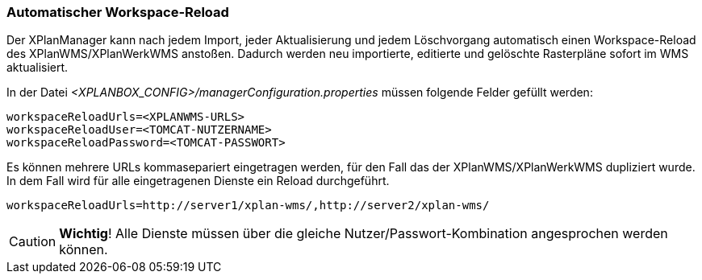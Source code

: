 [[automatischer-workspace-reload]]
=== Automatischer Workspace-Reload

Der XPlanManager kann nach jedem Import, jeder Aktualisierung und jedem
Löschvorgang automatisch einen Workspace-Reload des XPlanWMS/XPlanWerkWMS
anstoßen. Dadurch werden neu importierte, editierte und gelöschte
Rasterpläne sofort im WMS aktualisiert.

In der Datei _<XPLANBOX_CONFIG>/managerConfiguration.properties_ müssen folgende Felder gefüllt
werden:

----
workspaceReloadUrls=<XPLANWMS-URLS>
workspaceReloadUser=<TOMCAT-NUTZERNAME>
workspaceReloadPassword=<TOMCAT-PASSWORT>
----

Es können mehrere URLs kommasepariert eingetragen werden, für den Fall das der XPlanWMS/XPlanWerkWMS dupliziert wurde. In dem Fall
wird für alle eingetragenen Dienste ein Reload durchgeführt.

----
workspaceReloadUrls=http://server1/xplan-wms/,http://server2/xplan-wms/
----

CAUTION: *Wichtig*! Alle Dienste müssen über die gleiche Nutzer/Passwort-Kombination angesprochen werden können.